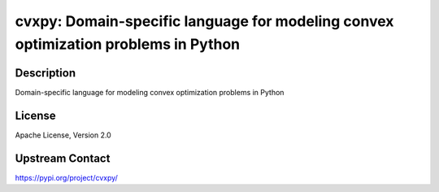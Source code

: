 cvxpy: Domain-specific language for modeling convex optimization problems in Python
===================================================================================

Description
-----------

Domain-specific language for modeling convex optimization problems in Python

License
-------

Apache License, Version 2.0

Upstream Contact
----------------

https://pypi.org/project/cvxpy/

